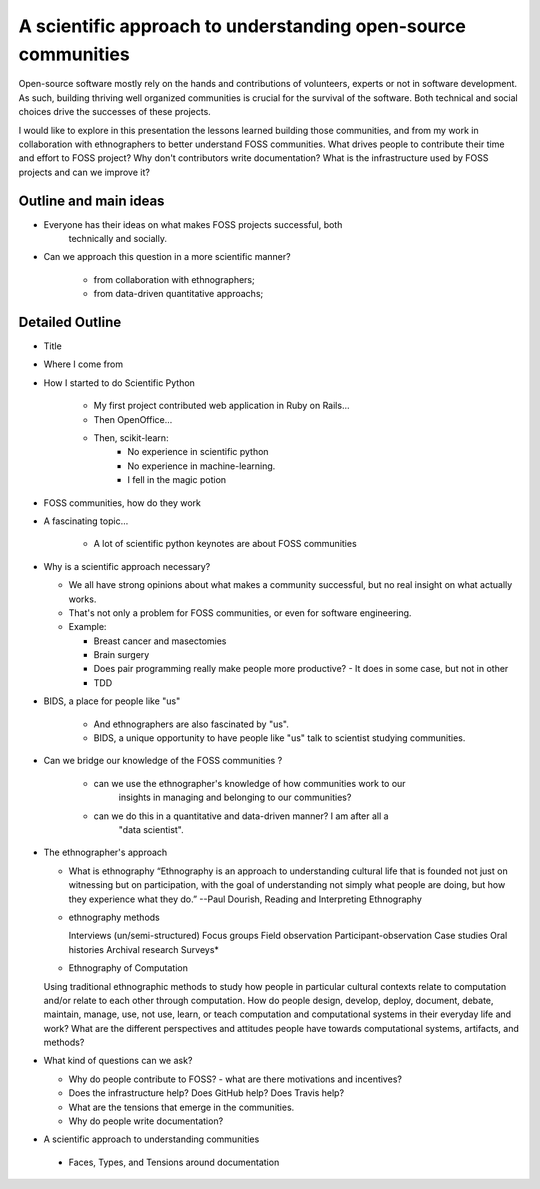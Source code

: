 A scientific approach to understanding open-source communities
==============================================================

Open-source software mostly rely on the hands and contributions of volunteers,
experts or not in software development. As such, building thriving well
organized communities is crucial for the survival of the software. Both
technical and social choices drive the successes of these projects.

I would like to explore in this presentation the lessons learned building
those communities, and from my work in collaboration with ethnographers to
better understand FOSS communities. What drives people to contribute their
time and effort to FOSS project? Why don't contributors write documentation?
What is the infrastructure used by FOSS projects and can we improve it?


Outline and main ideas
----------------------

- Everyone has their ideas on what makes FOSS projects successful, both
	technically and socially.
- Can we approach this question in a more scientific manner?

	- from collaboration with ethnographers;
	- from data-driven quantitative approachs;



Detailed Outline
----------------

* Title

* Where I come from

* How I started to do Scientific Python
	
	- My first project contributed web application in Ruby on Rails...
	- Then OpenOffice...
	- Then, scikit-learn:
		- No experience in scientific python
		- No experience in machine-learning.
		- I fell in the magic potion

* FOSS communities, how do they work

* A fascinating topic…

	- A lot of scientific python keynotes are about FOSS communities

* Why is a scientific approach necessary?

  - We all have strong opinions about what makes a community successful, but
    no real insight on what actually works.
  - That's not only a problem for FOSS communities, or even for software
    engineering.

  - Example:
    
    - Breast cancer and masectomies
    - Brain surgery
    - Does pair programming really make people more productive?
      - It does in some case, but not in other
    - TDD

* BIDS, a place for people like "us"

	- And ethnographers are also fascinated by "us".
	- BIDS, a unique opportunity to have people like "us" talk to scientist studying communities.

* Can we bridge our knowledge of the FOSS communities ?

	- can we use the ethnographer's knowledge of how communities work to our
		insights in managing and belonging to our communities? 
	- can we do this in a quantitative and data-driven manner? I am after all a
		"data scientist". 


* The ethnographer's approach

  - What is ethnography
    “Ethnography is an approach to understanding cultural life that is founded
    not just on witnessing but on participation, with the goal of understanding
    not simply what people are doing, but how they experience what they do.” 
    --Paul Dourish, Reading and Interpreting Ethnography 

  - ethnography methods

    Interviews (un/semi-structured)
    Focus groups
    Field observation
    Participant-observation
    Case studies
    Oral histories
    Archival research
    Surveys* 

  - Ethnography of Computation

  Using traditional ethnographic methods to study how people in particular
  cultural contexts relate to computation and/or relate to each other through
  computation.
  How do people design, develop, deploy, document, debate, maintain, manage,
  use, not use, learn, or teach computation and computational systems in their
  everyday life and work? 
  What are the different perspectives and attitudes people have towards
  computational systems, artifacts, and methods?

* What kind of questions can we ask?

  - Why do people contribute to FOSS? 
    - what are there motivations and incentives?
  - Does the infrastructure help? Does GitHub help? Does Travis help?
  - What are the tensions that emerge in the communities. 
  - Why do people write documentation?

* A scientific approach to understanding communities

 - Faces, Types, and Tensions around documentation 
